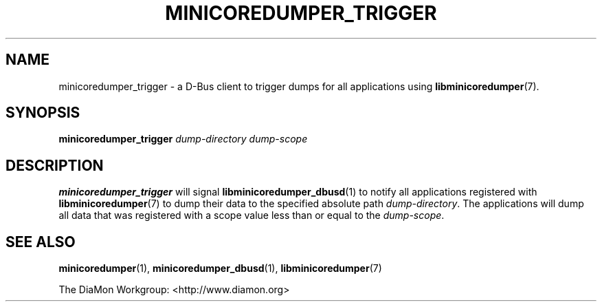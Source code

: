 '\" t
.\"
.\" Author: John Ogness
.\"
.\" This file has been put into the public domain.
.\" You can do whatever you want with this file.
.\"
.TH MINICOREDUMPER_TRIGGER 1 "2015-11-03" "Ericsson" "minicoredumper"
.
.SH NAME
minicoredumper_trigger \- a D-Bus client to trigger dumps for all
applications using
.BR libminicoredumper (7).
.
.SH SYNOPSIS
.B minicoredumper_trigger
.I dump-directory
.I dump-scope
.
.SH DESCRIPTION
.B minicoredumper_trigger
will signal
.BR libminicoredumper_dbusd (1)
to notify all applications registered with
.BR libminicoredumper (7)
to dump their data to the specified absolute path
.IR dump-directory .
The applications will dump all data that was
registered with a scope value less than or equal to the
.IR dump-scope .
.
.SH "SEE ALSO"
.BR minicoredumper (1),
.BR minicoredumper_dbusd (1),
.BR libminicoredumper (7)
.PP
The DiaMon Workgroup: <http://www.diamon.org>
